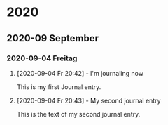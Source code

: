 #+STARTUP: hidestars

* 2020
** 2020-09 September
*** 2020-09-04 Freitag
**** [2020-09-04 Fr 20:42] - I'm journaling now
This is my first Journal entry.
**** [2020-09-04 Fr 20:43] - My second journal entry
This is the text of my second journal entry.
